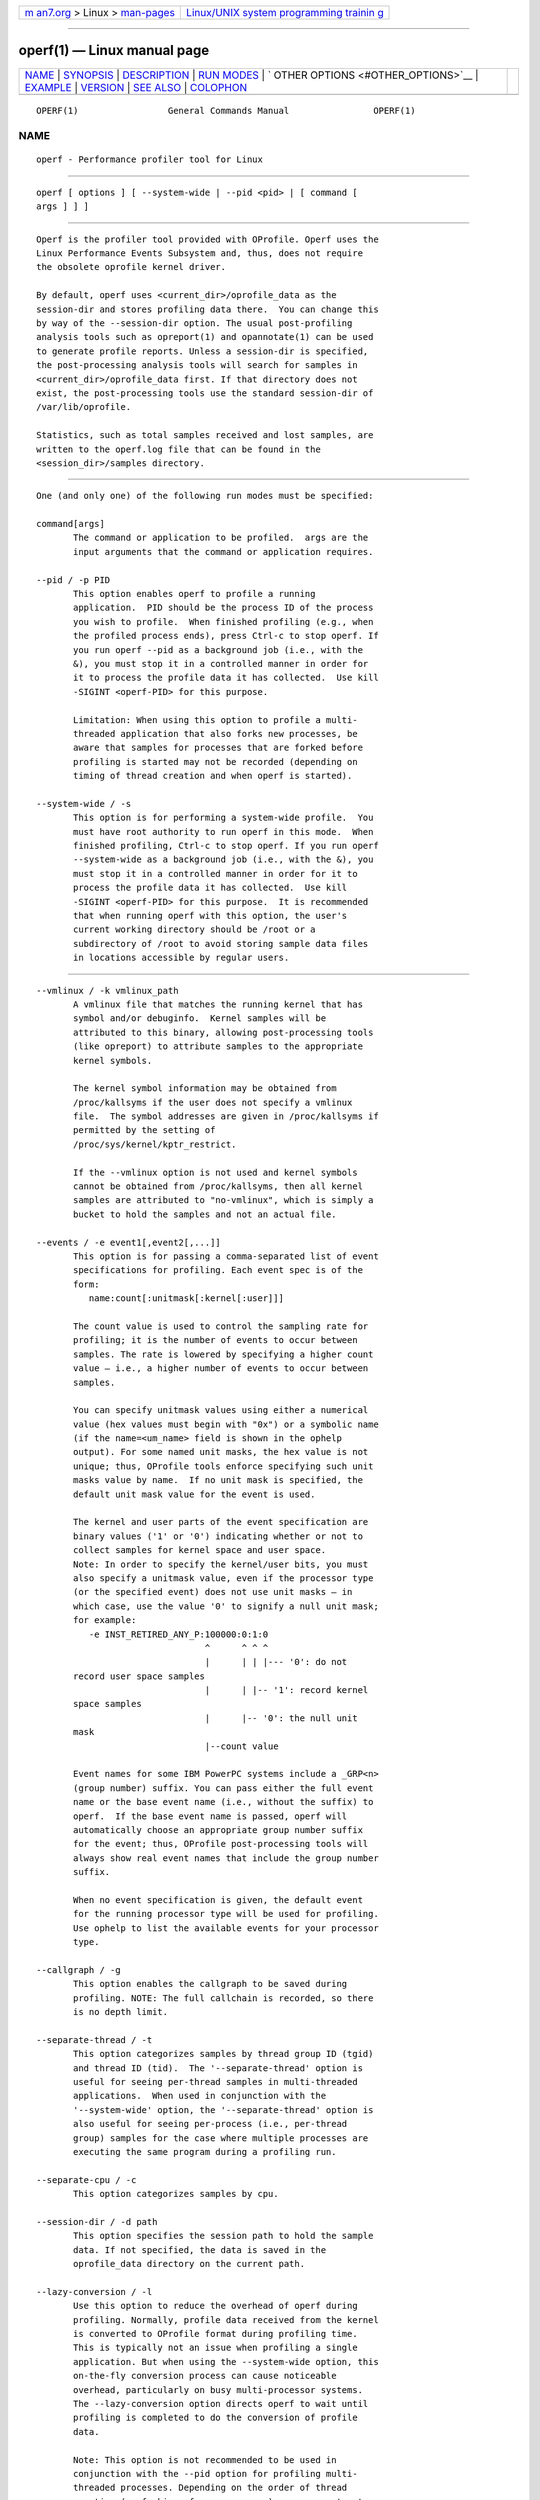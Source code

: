 .. container:: page-top

.. container:: nav-bar

   +----------------------------------+----------------------------------+
   | `m                               | `Linux/UNIX system programming   |
   | an7.org <../../../index.html>`__ | trainin                          |
   | > Linux >                        | g <http://man7.org/training/>`__ |
   | `man-pages <../index.html>`__    |                                  |
   +----------------------------------+----------------------------------+

--------------

operf(1) — Linux manual page
============================

+-----------------------------------+-----------------------------------+
| `NAME <#NAME>`__ \|               |                                   |
| `SYNOPSIS <#SYNOPSIS>`__ \|       |                                   |
| `DESCRIPTION <#DESCRIPTION>`__ \| |                                   |
| `RUN MODES <#RUN_MODES>`__ \|     |                                   |
| `                                 |                                   |
| OTHER OPTIONS <#OTHER_OPTIONS>`__ |                                   |
| \| `EXAMPLE <#EXAMPLE>`__ \|      |                                   |
| `VERSION <#VERSION>`__ \|         |                                   |
| `SEE ALSO <#SEE_ALSO>`__ \|       |                                   |
| `COLOPHON <#COLOPHON>`__          |                                   |
+-----------------------------------+-----------------------------------+
| .. container:: man-search-box     |                                   |
+-----------------------------------+-----------------------------------+

::

   OPERF(1)                 General Commands Manual                OPERF(1)

NAME
-------------------------------------------------

::

          operf - Performance profiler tool for Linux


---------------------------------------------------------

::

          operf [ options ] [ --system-wide | --pid <pid> | [ command [
          args ] ] ]


---------------------------------------------------------------

::

          Operf is the profiler tool provided with OProfile. Operf uses the
          Linux Performance Events Subsystem and, thus, does not require
          the obsolete oprofile kernel driver.

          By default, operf uses <current_dir>/oprofile_data as the
          session-dir and stores profiling data there.  You can change this
          by way of the --session-dir option. The usual post-profiling
          analysis tools such as opreport(1) and opannotate(1) can be used
          to generate profile reports. Unless a session-dir is specified,
          the post-processing analysis tools will search for samples in
          <current_dir>/oprofile_data first. If that directory does not
          exist, the post-processing tools use the standard session-dir of
          /var/lib/oprofile.

          Statistics, such as total samples received and lost samples, are
          written to the operf.log file that can be found in the
          <session_dir>/samples directory.


-----------------------------------------------------------

::

          One (and only one) of the following run modes must be specified:

          command[args]
                 The command or application to be profiled.  args are the
                 input arguments that the command or application requires.

          --pid / -p PID
                 This option enables operf to profile a running
                 application.  PID should be the process ID of the process
                 you wish to profile.  When finished profiling (e.g., when
                 the profiled process ends), press Ctrl-c to stop operf. If
                 you run operf --pid as a background job (i.e., with the
                 &), you must stop it in a controlled manner in order for
                 it to process the profile data it has collected.  Use kill
                 -SIGINT <operf-PID> for this purpose.

                 Limitation: When using this option to profile a multi-
                 threaded application that also forks new processes, be
                 aware that samples for processes that are forked before
                 profiling is started may not be recorded (depending on
                 timing of thread creation and when operf is started).

          --system-wide / -s
                 This option is for performing a system-wide profile.  You
                 must have root authority to run operf in this mode.  When
                 finished profiling, Ctrl-c to stop operf. If you run operf
                 --system-wide as a background job (i.e., with the &), you
                 must stop it in a controlled manner in order for it to
                 process the profile data it has collected.  Use kill
                 -SIGINT <operf-PID> for this purpose.  It is recommended
                 that when running operf with this option, the user's
                 current working directory should be /root or a
                 subdirectory of /root to avoid storing sample data files
                 in locations accessible by regular users.


-------------------------------------------------------------------

::

          --vmlinux / -k vmlinux_path
                 A vmlinux file that matches the running kernel that has
                 symbol and/or debuginfo.  Kernel samples will be
                 attributed to this binary, allowing post-processing tools
                 (like opreport) to attribute samples to the appropriate
                 kernel symbols.

                 The kernel symbol information may be obtained from
                 /proc/kallsyms if the user does not specify a vmlinux
                 file.  The symbol addresses are given in /proc/kallsyms if
                 permitted by the setting of
                 /proc/sys/kernel/kptr_restrict.

                 If the --vmlinux option is not used and kernel symbols
                 cannot be obtained from /proc/kallsyms, then all kernel
                 samples are attributed to "no-vmlinux", which is simply a
                 bucket to hold the samples and not an actual file.

          --events / -e event1[,event2[,...]]
                 This option is for passing a comma-separated list of event
                 specifications for profiling. Each event spec is of the
                 form:
                    name:count[:unitmask[:kernel[:user]]]

                 The count value is used to control the sampling rate for
                 profiling; it is the number of events to occur between
                 samples. The rate is lowered by specifying a higher count
                 value — i.e., a higher number of events to occur between
                 samples.

                 You can specify unitmask values using either a numerical
                 value (hex values must begin with "0x") or a symbolic name
                 (if the name=<um_name> field is shown in the ophelp
                 output). For some named unit masks, the hex value is not
                 unique; thus, OProfile tools enforce specifying such unit
                 masks value by name.  If no unit mask is specified, the
                 default unit mask value for the event is used.

                 The kernel and user parts of the event specification are
                 binary values ('1' or '0') indicating whether or not to
                 collect samples for kernel space and user space.
                 Note: In order to specify the kernel/user bits, you must
                 also specify a unitmask value, even if the processor type
                 (or the specified event) does not use unit masks — in
                 which case, use the value '0' to signify a null unit mask;
                 for example:
                    -e INST_RETIRED_ANY_P:100000:0:1:0
                                          ^      ^ ^ ^
                                          |      | | |--- '0': do not
                 record user space samples
                                          |      | |-- '1': record kernel
                 space samples
                                          |      |-- '0': the null unit
                 mask
                                          |--count value

                 Event names for some IBM PowerPC systems include a _GRP<n>
                 (group number) suffix. You can pass either the full event
                 name or the base event name (i.e., without the suffix) to
                 operf.  If the base event name is passed, operf will
                 automatically choose an appropriate group number suffix
                 for the event; thus, OProfile post-processing tools will
                 always show real event names that include the group number
                 suffix.

                 When no event specification is given, the default event
                 for the running processor type will be used for profiling.
                 Use ophelp to list the available events for your processor
                 type.

          --callgraph / -g
                 This option enables the callgraph to be saved during
                 profiling. NOTE: The full callchain is recorded, so there
                 is no depth limit.

          --separate-thread / -t
                 This option categorizes samples by thread group ID (tgid)
                 and thread ID (tid).  The '--separate-thread' option is
                 useful for seeing per-thread samples in multi-threaded
                 applications.  When used in conjunction with the
                 '--system-wide' option, the '--separate-thread' option is
                 also useful for seeing per-process (i.e., per-thread
                 group) samples for the case where multiple processes are
                 executing the same program during a profiling run.

          --separate-cpu / -c
                 This option categorizes samples by cpu.

          --session-dir / -d path
                 This option specifies the session path to hold the sample
                 data. If not specified, the data is saved in the
                 oprofile_data directory on the current path.

          --lazy-conversion / -l
                 Use this option to reduce the overhead of operf during
                 profiling. Normally, profile data received from the kernel
                 is converted to OProfile format during profiling time.
                 This is typically not an issue when profiling a single
                 application. But when using the --system-wide option, this
                 on-the-fly conversion process can cause noticeable
                 overhead, particularly on busy multi-processor systems.
                 The --lazy-conversion option directs operf to wait until
                 profiling is completed to do the conversion of profile
                 data.

                 Note: This option is not recommended to be used in
                 conjunction with the --pid option for profiling multi-
                 threaded processes. Depending on the order of thread
                 creation (or forking of new processes), you may not get
                 any samples for the new threads/processes.

          --append / -a
                 By default, operf moves old profile data from
                 <session_dir>/samples/current to
                 <session_dir>/samples/previous.  If a 'previous' profile
                 already existed, it will be replaced.  If the --append
                 option is passed, old profile data is left in place and
                 new profile data will be added to it, and the 'previous'
                 profile (if one existed) will remain untouched.  To access
                 the 'previous' profile, simply add a session specification
                 to the normal invocation of oprofile post-processing
                 tools.  For example:
                    opreport session:previous

          --verbose / -V level
                 A comma-separated list of debugging control values, used
                 to increase the verbosity of the output.  Valid values
                 are:  debug, record, convert, misc, sfile, arcs, or the
                 special value, 'all'.

          --version / -v
                 Show operf version.

          --help / -h
                 Display brief usage message.

          --usage / -u
                 Display brief usage message.


-------------------------------------------------------

::

          $ operf make


-------------------------------------------------------

::

          This man page is current for oprofile-1.5.0git.


---------------------------------------------------------

::

          opreport(1), opannotate(1).

COLOPHON
---------------------------------------------------------

::

          This page is part of the oprofile (a system-wide profiler for
          Linux) project.  Information about the project can be found at 
          ⟨http://oprofile.sourceforge.net/news/⟩.  If you have a bug report
          for this manual page, see
          ⟨http://oprofile.sourceforge.net/bugs/⟩.  This page was obtained
          from the project's upstream Git repository ⟨git clone
          git://git.code.sf.net/p/oprofile/oprofile⟩ on 2021-08-27.  (At
          that time, the date of the most recent commit that was found in
          the repository was 2021-03-10.)  If you discover any rendering
          problems in this HTML version of the page, or you believe there
          is a better or more up-to-date source for the page, or you have
          corrections or improvements to the information in this COLOPHON
          (which is not part of the original manual page), send a mail to
          man-pages@man7.org

   oprofile 1.5.0git          Fri 27 August 2021                   OPERF(1)

--------------

Pages that refer to this page: `ocount(1) <../man1/ocount.1.html>`__

--------------

--------------

.. container:: footer

   +-----------------------+-----------------------+-----------------------+
   | HTML rendering        |                       | |Cover of TLPI|       |
   | created 2021-08-27 by |                       |                       |
   | `Michael              |                       |                       |
   | Ker                   |                       |                       |
   | risk <https://man7.or |                       |                       |
   | g/mtk/index.html>`__, |                       |                       |
   | author of `The Linux  |                       |                       |
   | Programming           |                       |                       |
   | Interface <https:     |                       |                       |
   | //man7.org/tlpi/>`__, |                       |                       |
   | maintainer of the     |                       |                       |
   | `Linux man-pages      |                       |                       |
   | project <             |                       |                       |
   | https://www.kernel.or |                       |                       |
   | g/doc/man-pages/>`__. |                       |                       |
   |                       |                       |                       |
   | For details of        |                       |                       |
   | in-depth **Linux/UNIX |                       |                       |
   | system programming    |                       |                       |
   | training courses**    |                       |                       |
   | that I teach, look    |                       |                       |
   | `here <https://ma     |                       |                       |
   | n7.org/training/>`__. |                       |                       |
   |                       |                       |                       |
   | Hosting by `jambit    |                       |                       |
   | GmbH                  |                       |                       |
   | <https://www.jambit.c |                       |                       |
   | om/index_en.html>`__. |                       |                       |
   +-----------------------+-----------------------+-----------------------+

--------------

.. container:: statcounter

   |Web Analytics Made Easy - StatCounter|

.. |Cover of TLPI| image:: https://man7.org/tlpi/cover/TLPI-front-cover-vsmall.png
   :target: https://man7.org/tlpi/
.. |Web Analytics Made Easy - StatCounter| image:: https://c.statcounter.com/7422636/0/9b6714ff/1/
   :class: statcounter
   :target: https://statcounter.com/
